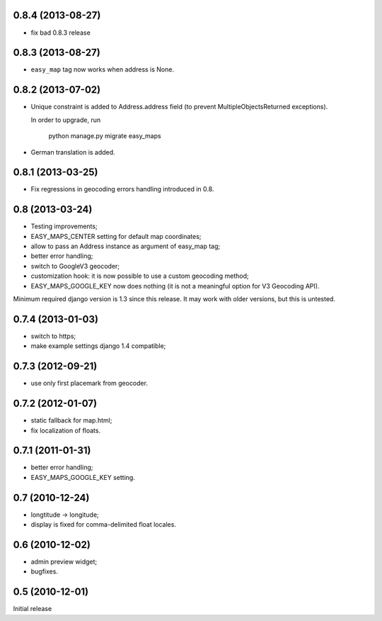 0.8.4 (2013-08-27)
------------------

- fix bad 0.8.3 release


0.8.3 (2013-08-27)
------------------

- ``easy_map`` tag now works when address is None.

0.8.2 (2013-07-02)
------------------

- Unique constraint is added to Address.address field (to prevent
  MultipleObjectsReturned exceptions).

  In order to upgrade, run

      python manage.py migrate easy_maps

- German translation is added.

0.8.1 (2013-03-25)
------------------

- Fix regressions in geocoding errors handling introduced in 0.8.

0.8 (2013-03-24)
----------------

- Testing improvements;
- EASY_MAPS_CENTER setting for default map coordinates;
- allow to pass an Address instance as argument of easy_map tag;
- better error handling;
- switch to GoogleV3 geocoder;
- customization hook: it is now possible to use a custom geocoding method;
- EASY_MAPS_GOOGLE_KEY now does nothing (it is not a meaningful option
  for V3 Geocoding API).

Minimum required django version is 1.3 since this release.
It may work with older versions, but this is untested.

0.7.4 (2013-01-03)
------------------

- switch to https;
- make example settings django 1.4 compatible;

0.7.3 (2012-09-21)
------------------

- use only first placemark from geocoder.

0.7.2 (2012-01-07)
------------------

- static fallback for map.html;
- fix localization of floats.

0.7.1 (2011-01-31)
------------------

- better error handling;
- EASY_MAPS_GOOGLE_KEY setting.

0.7 (2010-12-24)
----------------

- longtitude -> longitude;
- display is fixed for comma-delimited float locales.

0.6 (2010-12-02)
----------------

- admin preview widget;
- bugfixes.

0.5 (2010-12-01)
----------------

Initial release
